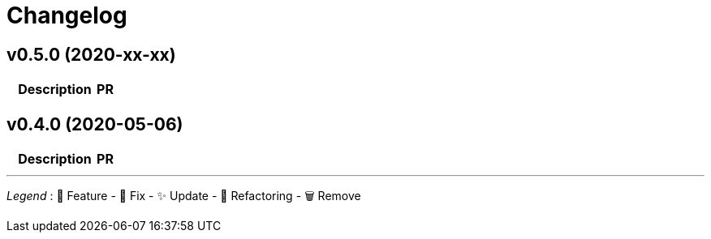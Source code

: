 # Changelog

// Asciidoc template for a single table row. Copy the lines
// within //// ... //// over into the current, unreleased version
// table, select the proper icon (see legend at the bottom of this documents)
// and adapt the link to point to your pull request. Please dont forget
// the empty line separators.

////
| 🎁🐛✨🐣🗑️
|
| https://github.com/maximilien/skills-tickets/pull/[#]
////

## v0.5.0 (2020-xx-xx)

[cols="1,10,3", options="header", width="100%"]
|===
| | Description | PR

|===


## v0.4.0 (2020-05-06)

[cols="1,10,3", options="header", width="100%"]
|===
| | Description | PR

| ✨
| First release
|===

'''
_Legend_ :  🎁 Feature - 🐛 Fix - ✨ Update - 🐣 Refactoring - 🗑️ Remove

////
---------------------------------------------
Ignore PRs:
---------------------------------------------
////

// Asciidoc Template for a new release table. Add this after creating a release
// to collect new changelog entries
////

## v0.XX.0 (unreleased)

[cols="1,10,3", options="header", width="100%"]
|===
| | Description | PR

|===
////
